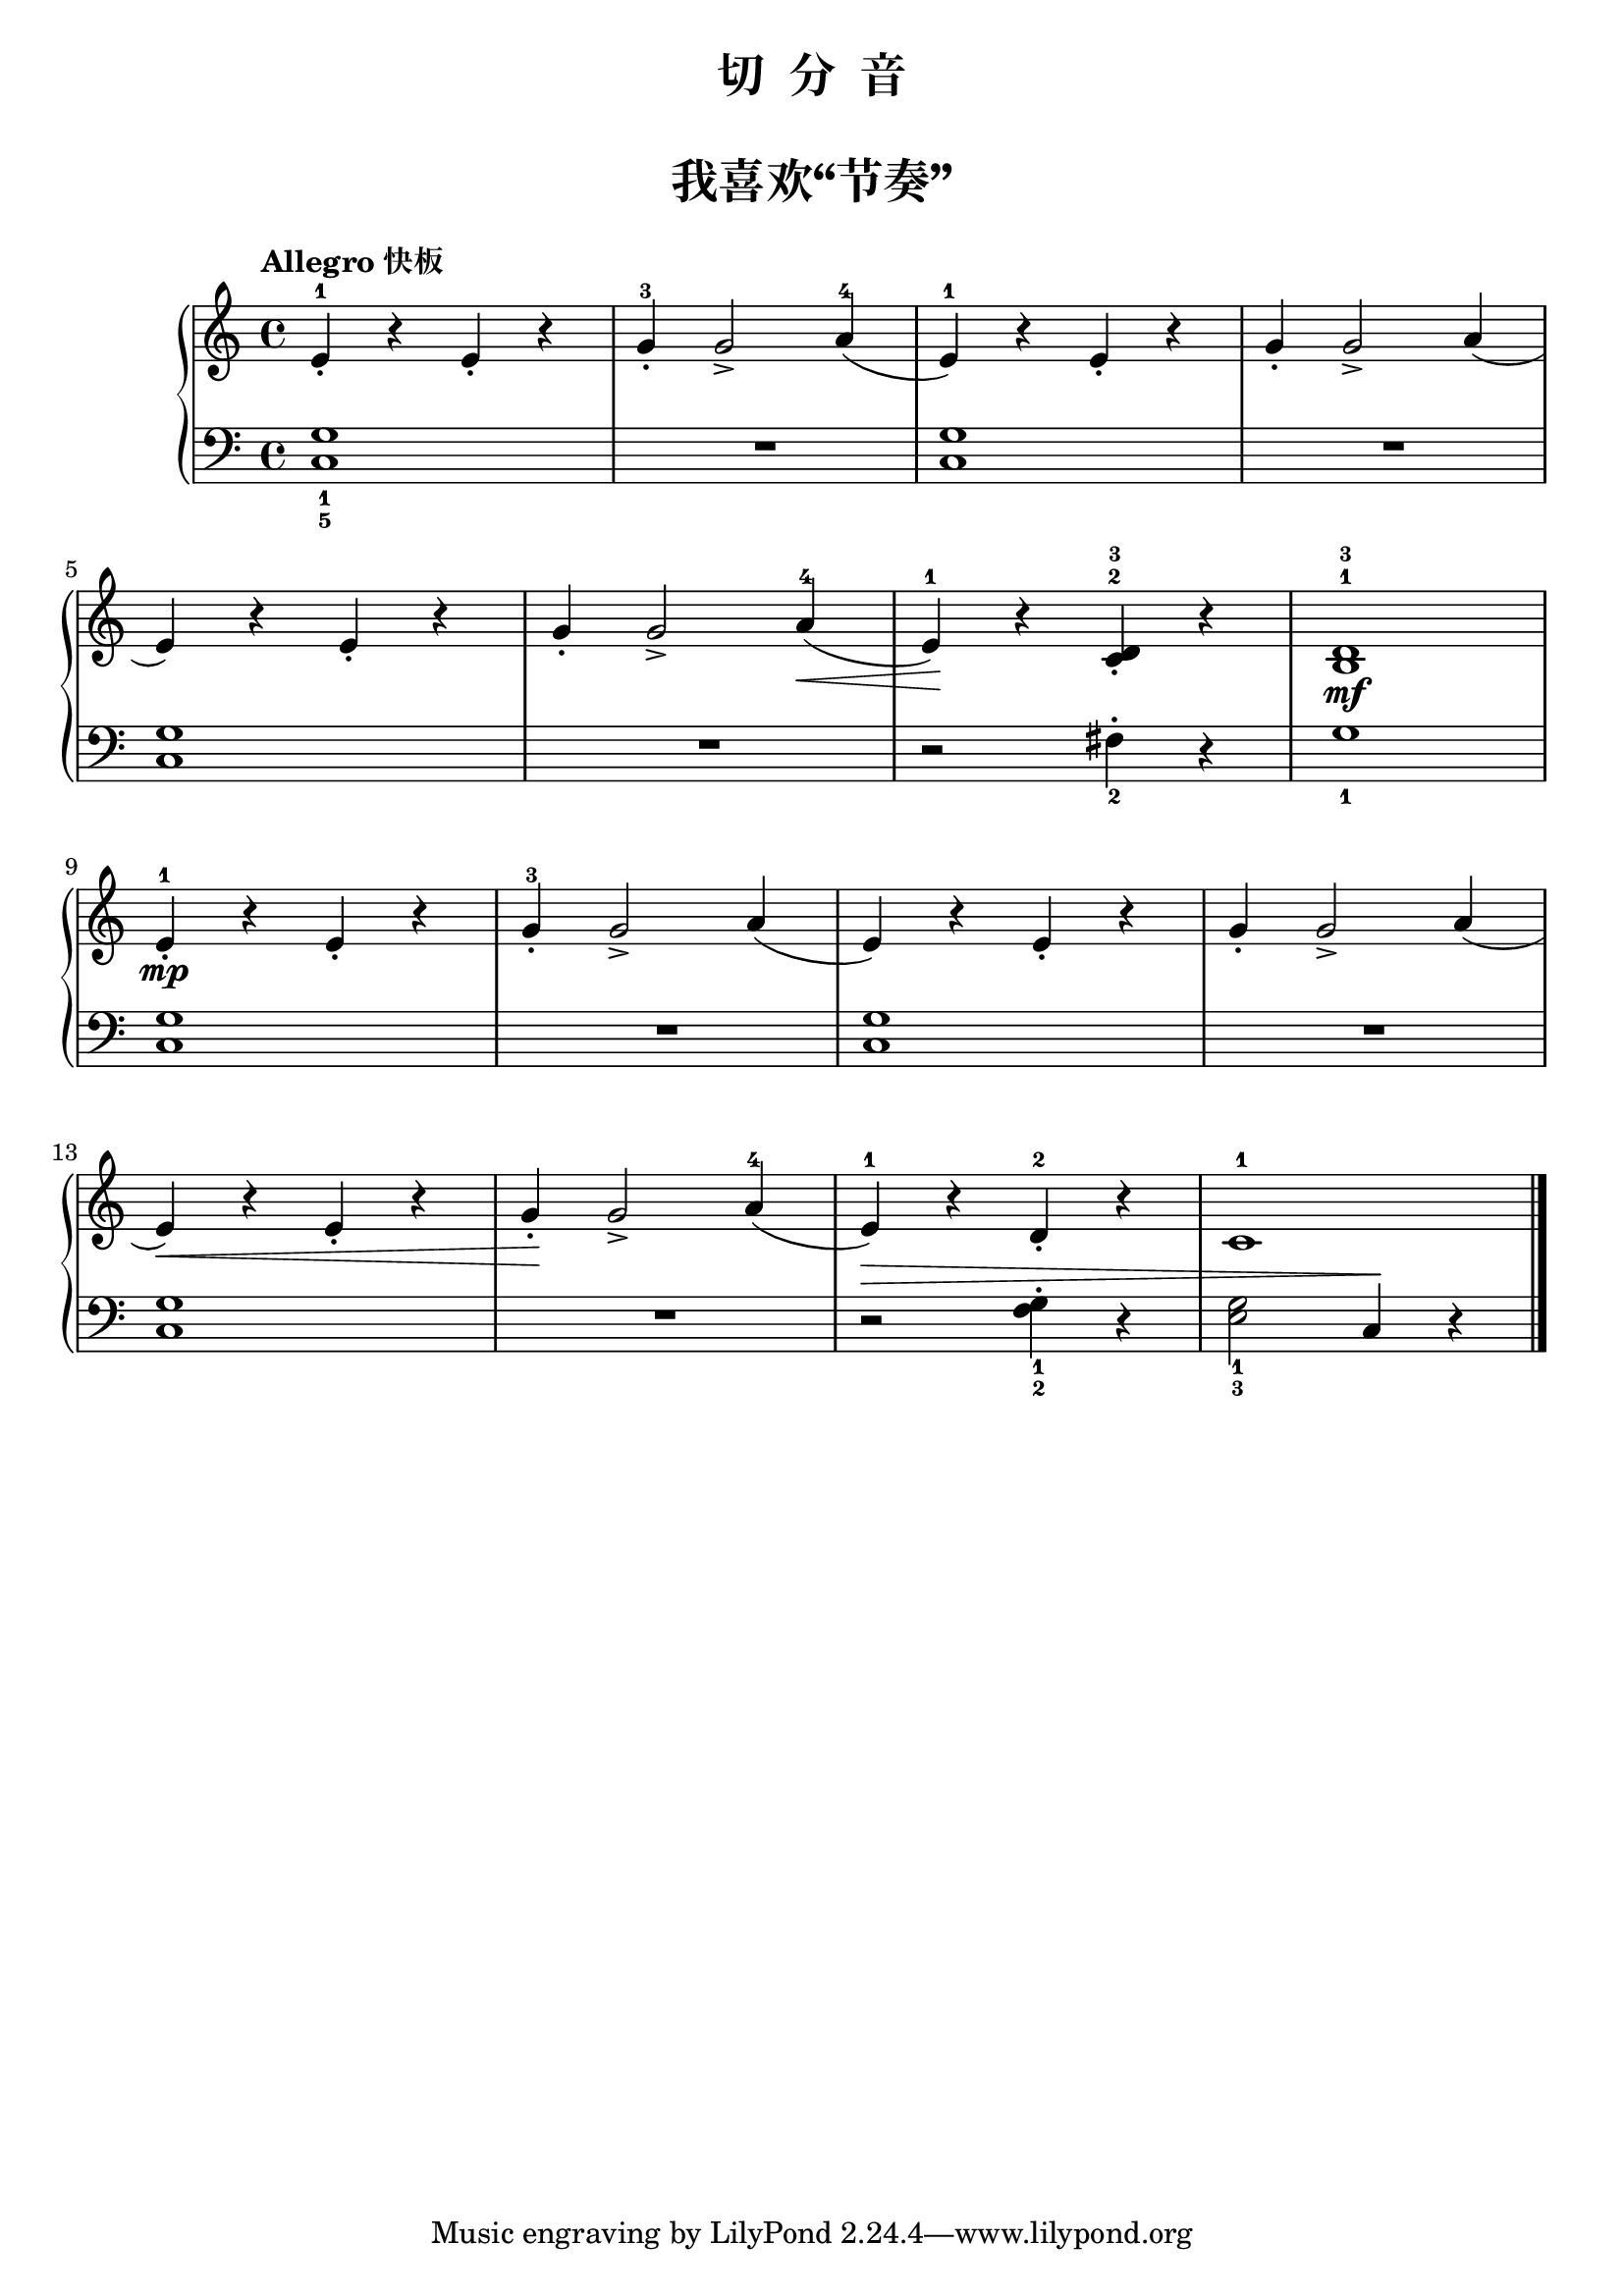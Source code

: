 \version "2.18.2"

upper = \relative c'' {
  \clef treble
  \key c \major
  \time 4/4
  \tempo "Allegro 快板"
  \override Hairpin.to-barline = ##f
  
  e,4-1_. r e_. r |
  g4-3_. g2_> a4-4( |
  e4-1) r e_. r |
  g4_. g2_> a4( |\break
  
  e4) r e_. r |
  g4_. g2_> a4-4\<( |
  e4-1\!) r <c d>-2-3_. r |
  <b d>1-1-3\mf |\break
  
  e4-1_.\mp r e_. r |
  g4-3_. g2_> a4( |
  e4) r e_. r |
  g4_. g2_> a4( |\break
  
  e4)\< r e_. r |
  g4_.\! g2_> a4-4( |
  e4-1) r d-2_. r |
  c1-1 |\bar"|."
}

lower = \relative c {
  \clef bass
  \key c \major
  \time 4/4
  \dynamicUp
  
  <c g'>1_1_5 |
  R1 |
  q1 |
  R1 |\break
  
  q1|
  R1 |
  r2 fis4_2-. r |
  g1_1 |\break
  
  q1 |
  R1 |
  q1 |
  R1 |\break
  
  q1 |
  R1 |
  r2\> <f g>4_1_2-. r |
  <e g>2_1_3 c4\! r |\bar"|."
}

\paper {
  print-all-headers = ##t
}

\header {
  title = "切  分  音"
}
\markup { \vspace #1 }

\score {
  \header {
    title = "我喜欢“节奏”"
  }
  \new GrandStaff <<
    \new Staff = "upper" \upper
    \new Staff = "lower" \lower
  >>
  \layout { }
  \midi { }
}

